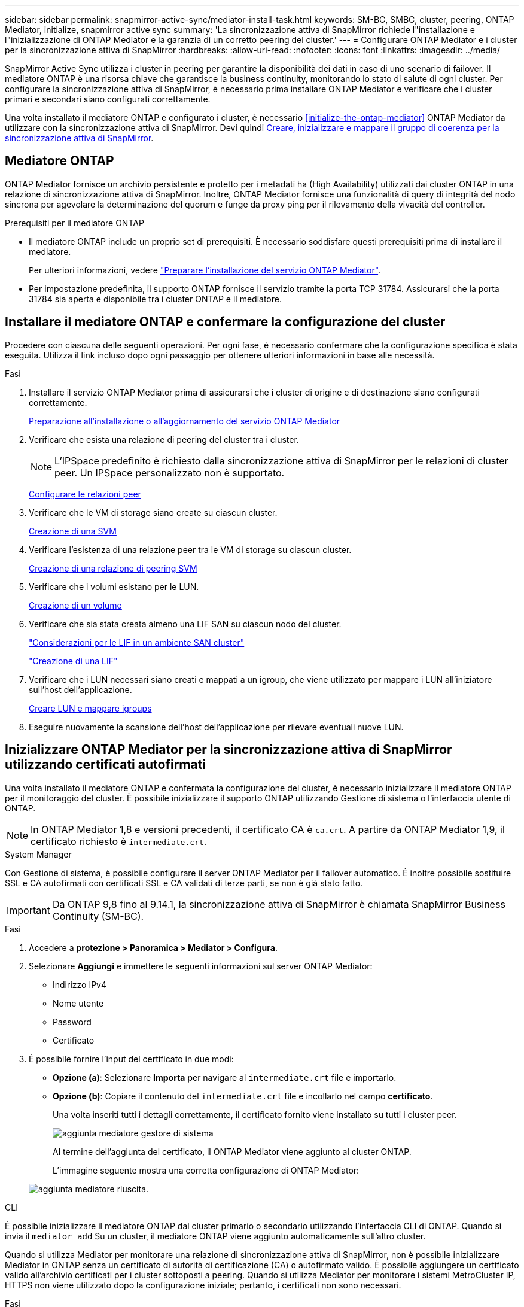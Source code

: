 ---
sidebar: sidebar 
permalink: snapmirror-active-sync/mediator-install-task.html 
keywords: SM-BC, SMBC, cluster, peering, ONTAP Mediator, initialize, snapmirror active sync 
summary: 'La sincronizzazione attiva di SnapMirror richiede l"installazione e l"inizializzazione di ONTAP Mediator e la garanzia di un corretto peering del cluster.' 
---
= Configurare ONTAP Mediator e i cluster per la sincronizzazione attiva di SnapMirror
:hardbreaks:
:allow-uri-read: 
:nofooter: 
:icons: font
:linkattrs: 
:imagesdir: ../media/


[role="lead"]
SnapMirror Active Sync utilizza i cluster in peering per garantire la disponibilità dei dati in caso di uno scenario di failover. Il mediatore ONTAP è una risorsa chiave che garantisce la business continuity, monitorando lo stato di salute di ogni cluster. Per configurare la sincronizzazione attiva di SnapMirror, è necessario prima installare ONTAP Mediator e verificare che i cluster primari e secondari siano configurati correttamente.

Una volta installato il mediatore ONTAP e configurato i cluster, è necessario <<initialize-the-ontap-mediator>> ONTAP Mediator da utilizzare con la sincronizzazione attiva di SnapMirror. Devi quindi xref:protect-task.html[Creare, inizializzare e mappare il gruppo di coerenza per la sincronizzazione attiva di SnapMirror].



== Mediatore ONTAP

ONTAP Mediator fornisce un archivio persistente e protetto per i metadati ha (High Availability) utilizzati dai cluster ONTAP in una relazione di sincronizzazione attiva di SnapMirror. Inoltre, ONTAP Mediator fornisce una funzionalità di query di integrità del nodo sincrona per agevolare la determinazione del quorum e funge da proxy ping per il rilevamento della vivacità del controller.

.Prerequisiti per il mediatore ONTAP
* Il mediatore ONTAP include un proprio set di prerequisiti. È necessario soddisfare questi prerequisiti prima di installare il mediatore.
+
Per ulteriori informazioni, vedere link:https://docs.netapp.com/us-en/ontap-metrocluster/install-ip/task_configuring_the_ontap_mediator_service_from_a_metrocluster_ip_configuration.html["Preparare l'installazione del servizio ONTAP Mediator"^].

* Per impostazione predefinita, il supporto ONTAP fornisce il servizio tramite la porta TCP 31784. Assicurarsi che la porta 31784 sia aperta e disponibile tra i cluster ONTAP e il mediatore.




== Installare il mediatore ONTAP e confermare la configurazione del cluster

Procedere con ciascuna delle seguenti operazioni. Per ogni fase, è necessario confermare che la configurazione specifica è stata eseguita. Utilizza il link incluso dopo ogni passaggio per ottenere ulteriori informazioni in base alle necessità.

.Fasi
. Installare il servizio ONTAP Mediator prima di assicurarsi che i cluster di origine e di destinazione siano configurati correttamente.
+
xref:../mediator/index.html[Preparazione all'installazione o all'aggiornamento del servizio ONTAP Mediator]

. Verificare che esista una relazione di peering del cluster tra i cluster.
+

NOTE: L'IPSpace predefinito è richiesto dalla sincronizzazione attiva di SnapMirror per le relazioni di cluster peer. Un IPSpace personalizzato non è supportato.

+
xref:../task_dp_prepare_mirror.html[Configurare le relazioni peer]

. Verificare che le VM di storage siano create su ciascun cluster.
+
xref:../smb-config/create-svms-data-access-task.html[Creazione di una SVM]

. Verificare l'esistenza di una relazione peer tra le VM di storage su ciascun cluster.
+
xref:../peering/create-intercluster-svm-peer-relationship-93-later-task.html[Creazione di una relazione di peering SVM]

. Verificare che i volumi esistano per le LUN.
+
xref:../smb-config/create-volume-task.html[Creazione di un volume]

. Verificare che sia stata creata almeno una LIF SAN su ciascun nodo del cluster.
+
link:../san-admin/manage-lifs-all-san-protocols-concept.html["Considerazioni per le LIF in un ambiente SAN cluster"]

+
link:../networking/create_a_lif.html["Creazione di una LIF"]

. Verificare che i LUN necessari siano creati e mappati a un igroup, che viene utilizzato per mappare i LUN all'iniziatore sull'host dell'applicazione.
+
xref:../san-admin/provision-storage.html[Creare LUN e mappare igroups]

. Eseguire nuovamente la scansione dell'host dell'applicazione per rilevare eventuali nuove LUN.




== Inizializzare ONTAP Mediator per la sincronizzazione attiva di SnapMirror utilizzando certificati autofirmati

Una volta installato il mediatore ONTAP e confermata la configurazione del cluster, è necessario inizializzare il mediatore ONTAP per il monitoraggio del cluster. È possibile inizializzare il supporto ONTAP utilizzando Gestione di sistema o l'interfaccia utente di ONTAP.


NOTE: In ONTAP Mediator 1,8 e versioni precedenti, il certificato CA è `ca.crt`. A partire da ONTAP Mediator 1,9, il certificato richiesto è `intermediate.crt`.

[role="tabbed-block"]
====
.System Manager
--
Con Gestione di sistema, è possibile configurare il server ONTAP Mediator per il failover automatico. È inoltre possibile sostituire SSL e CA autofirmati con certificati SSL e CA validati di terze parti, se non è già stato fatto.


IMPORTANT: Da ONTAP 9,8 fino al 9.14.1, la sincronizzazione attiva di SnapMirror è chiamata SnapMirror Business Continuity (SM-BC).

.Fasi
. Accedere a *protezione > Panoramica > Mediator > Configura*.
. Selezionare *Aggiungi* e immettere le seguenti informazioni sul server ONTAP Mediator:
+
** Indirizzo IPv4
** Nome utente
** Password
** Certificato


. È possibile fornire l'input del certificato in due modi:
+
** *Opzione (a)*: Selezionare *Importa* per navigare al `intermediate.crt` file e importarlo.
** *Opzione (b)*: Copiare il contenuto del `intermediate.crt` file e incollarlo nel campo *certificato*.
+
Una volta inseriti tutti i dettagli correttamente, il certificato fornito viene installato su tutti i cluster peer.

+
image:configure-mediator-system-manager.png["aggiunta mediatore gestore di sistema"]

+
Al termine dell'aggiunta del certificato, il ONTAP Mediator viene aggiunto al cluster ONTAP.

+
L'immagine seguente mostra una corretta configurazione di ONTAP Mediator:

+
image:successful-mediator-installation.png["aggiunta mediatore riuscita"].





--
.CLI
--
È possibile inizializzare il mediatore ONTAP dal cluster primario o secondario utilizzando l'interfaccia CLI di ONTAP. Quando si invia il `mediator add` Su un cluster, il mediatore ONTAP viene aggiunto automaticamente sull'altro cluster.

Quando si utilizza Mediator per monitorare una relazione di sincronizzazione attiva di SnapMirror, non è possibile inizializzare Mediator in ONTAP senza un certificato di autorità di certificazione (CA) o autofirmato valido. È possibile aggiungere un certificato valido all'archivio certificati per i cluster sottoposti a peering. Quando si utilizza Mediator per monitorare i sistemi MetroCluster IP, HTTPS non viene utilizzato dopo la configurazione iniziale; pertanto, i certificati non sono necessari.

.Fasi
. Individuare il certificato CA ONTAP Mediator nel percorso di installazione del software ONTAP Mediator Linux VM/host `cd /opt/netapp/lib/ontap_mediator/ontap_mediator/server_config`.
. Aggiungere un'autorità di certificazione valida all'archivio certificati nel cluster in cui è stato eseguito il peering.
+
*Esempio*

+
[listing]
----
[root@ontap-mediator server_config]# cat intermediate.crt
-----BEGIN CERTIFICATE-----
MIIFxTCCA62gAwIBAgIJANhtjk6HFCiOMA0GCSqGSIb3DQEBCwUAMHgxFTATBgNV
BAoMDE5ldEFwcCwgSW5jLjELMAkGA1UEBhMCVVMxEzARBgNVBAgMCkNhbGlmb3Ju
…
p+jdg5bG61cxkuvbRm7ykFbih1b88/Sgu5XJg2KRhjdISF98I81N+Fo=
-----END CERTIFICATE-----
----
. Aggiungere il certificato CA ONTAP Mediator a un cluster ONTAP. Quando richiesto, inserire il certificato CA ottenuto dal ONTAP Mediator. Ripetere la procedura su tutti i cluster peer:
+
`security certificate install -type server-ca -vserver <vserver_name>`

+
*Esempio*

+
[listing]
----
[root@ontap-mediator ~]# cd /opt/netapp/lib/ontap_mediator/ontap_mediator/server_config

[root@ontap-mediator server_config]# cat intermediate.crt
-----BEGIN CERTIFICATE-----
MIIFxTCCA62gAwIBAgIJANhtjk6HFCiOMA0GCSqGSIb3DQEBCwUAMHgxFTATBgNV
BAoMDE5ldEFwcCwgSW5jLjELMAkGA1UEBhMCVVMxEzARBgNVBAgMCkNhbGlmb3Ju
…
p+jdg5bG61cxkuvbRm7ykFbih1b88/Sgu5XJg2KRhjdISF98I81N+Fo=
-----END CERTIFICATE-----
----
+
[listing]
----
C1_test_cluster::*> security certificate install -type server-ca -vserver C1_test_cluster

Please enter Certificate: Press when done
-----BEGIN CERTIFICATE-----
MIIFxTCCA62gAwIBAgIJANhtjk6HFCiOMA0GCSqGSIb3DQEBCwUAMHgxFTATBgNV
BAoMDE5ldEFwcCwgSW5jLjELMAkGA1UEBhMCVVMxEzARBgNVBAgMCkNhbGlmb3Ju
…
p+jdg5bG61cxkuvbRm7ykFbih1b88/Sgu5XJg2KRhjdISF98I81N+Fo=
-----END CERTIFICATE-----

You should keep a copy of the CA-signed digital certificate for future reference.

The installed certificate's CA and serial number for reference:
CA: ONTAP Mediator CA
serial: D86D8E4E87142XXX

The certificate's generated name for reference: ONTAPMediatorCA

C1_test_cluster::*>
----
. Visualizzare il certificato CA autofirmato installato utilizzando il nome generato del certificato:
+
`security certificate show -common-name <common_name>`

+
*Esempio*

+
[listing]
----
C1_test_cluster::*> security certificate show -common-name ONTAPMediatorCA
Vserver    Serial Number   Certificate Name                       Type
---------- --------------- -------------------------------------- ------------
C1_test_cluster
           6BFD17DXXXXX7A71BB1F44D0326D2DEEXXXXX
                           ONTAPMediatorCA                        server-ca
    Certificate Authority: ONTAP Mediator CA
          Expiration Date: Thu Feb 15 14:35:25 2029
----
. Inizializzare ONTAP Mediator su uno dei cluster. Il ONTAP Mediator viene aggiunto automaticamente all'altro cluster:
+
`snapmirror mediator add -mediator-address <ip_address> -peer-cluster <peer_cluster_name> -username user_name`

+
*Esempio*

+
[listing]
----
C1_test_cluster::*> snapmirror mediator add -mediator-address 1.2.3.4 -peer-cluster C2_test_cluster -username mediatoradmin
Notice: Enter the mediator password.

Enter the password: ******
Enter the password again: ******
----
. Verificare lo stato della configurazione di ONTAP Mediator:
+
`snapmirror mediator show`

+
....
Mediator Address Peer Cluster     Connection Status Quorum Status
---------------- ---------------- ----------------- -------------
1.2.3.4          C2_test_cluster   connected        true
....
+
`Quorum Status` Indica se le relazioni del gruppo di coerenza di SnapMirror sono sincronizzate con ONTAP Mediator; uno stato di `true` indica che la sincronizzazione è stata eseguita correttamente.



--
====


== Reinizializzare ONTAP Mediator con certificati di terze parti

Potrebbe essere necessario reinizializzare il servizio ONTAP Mediator. In alcune situazioni potrebbe essere necessario reinizializzare il servizio ONTAP Mediator, ad esempio modificare l'indirizzo IP di ONTAP Mediator, la scadenza del certificato e altro ancora.

La seguente procedura illustra la reinizializzazione di ONTAP Mediator per un caso specifico in cui un certificato autofirmato deve essere sostituito da un certificato di terze parti.

.A proposito di questa attività
È necessario sostituire i certificati autofirmati del cluster SM-BC con certificati di terze parti, rimuovere la configurazione ONTAP Mediator da ONTAP, quindi aggiungere ONTAP Mediator.

[role="tabbed-block"]
====
.System Manager
--
Con System Manager, è necessario rimuovere dal cluster ONTAP il ONTAP Mediator configurato con il vecchio certificato autofirmato e riconfigurare il cluster ONTAP con il nuovo certificato di terze parti.

.Fasi
. Selezionare l'icona delle opzioni di menu e selezionare *Rimuovi* per rimuovere ONTAP Mediator.
+

NOTE: Questo passaggio non rimuove la CA del server autofirmato dal cluster ONTAP. NetApp consiglia di accedere alla scheda *certificato* e di rimuoverla manualmente prima di eseguire il passaggio successivo per aggiungere un certificato di terze parti:

+
image:remove-mediator.png["rimozione del mediatore del gestore di sistema"]

. Aggiungere nuovamente il ONTAP Mediator con il certificato corretto.


Il ONTAP Mediator è ora configurato con il nuovo certificato autofirmato di terze parti.

image:configure-mediator-system-manager.png["aggiunta mediatore gestore di sistema"]

--
.CLI
--
È possibile reinizializzare il ONTAP Mediator dal cluster primario o secondario utilizzando la CLI di ONTAP per sostituire il certificato autofirmato con il certificato di terze parti.

.Fasi
. Rimuovere i certificati autofirmati `intermediate.crt` installati in precedenza quando sono stati utilizzati certificati autofirmati per tutti i cluster. Nell'esempio seguente, sono presenti due cluster:
+
*Esempio*

+
[listing]
----
 C1_test_cluster::*> security certificate delete -vserver C1_test_cluster -common-name ONTAPMediatorCA
 2 entries were deleted.

 C2_test_cluster::*> security certificate delete -vserver C2_test_cluster -common-name ONTAPMediatorCA *
 2 entries were deleted.
----
. Rimuovere il ONTAP Mediator precedentemente configurato dal cluster SM-BC utilizzando `-force true`:
+
*Esempio*

+
[listing]
----
C1_test_cluster::*> snapmirror mediator show
Mediator Address Peer Cluster     Connection Status Quorum Status
---------------- ---------------- ----------------- -------------
1.2.3.4          C2_test_cluster   connected         true

C1_test_cluster::*> snapmirror mediator remove -mediator-address 1.2.3.4 -peer-cluster C2_test_cluster -force true

Warning: You are trying to remove the ONTAP Mediator configuration with force. If this configuration exists on the peer cluster, it could lead to failure of a SnapMirror failover operation. Check if this configuration
         exists on the peer cluster C2_test_cluster and remove it as well.
Do you want to continue? {y|n}: y

Info: [Job 136] 'mediator remove' job queued

C1_test_cluster::*> snapmirror mediator show
This table is currently empty.
----
. Fare riferimento alla procedura descritta in link:../mediator/manage-task.html["Sostituire i certificati autofirmati con certificati di terze parti attendibili"] per istruzioni su come ottenere i certificati da una CA subordinata, denominata `intermediate.crt`. Sostituire i certificati autofirmati con certificati di terze parti attendibili
+

NOTE:  `intermediate.crt`Dispone di determinate proprietà derivanti dalla richiesta che deve essere inviata all'autorità PKI, definita nel file `/opt/netapp/lib/ontap_mediator/ontap_mediator/server_config/openssl_ca.cnf`.

. Aggiungere il nuovo certificato CA ONTAP Mediator di terze parti `intermediate.crt` dal percorso di installazione del software ONTAP Mediator Linux VM/host:
+
*Esempio*

+
[listing]
----
[root@ontap-mediator ~]# cd /opt/netapp/lib/ontap_mediator/ontap_mediator/server_config
[root@ontap-mediator server_config]# cat intermediate.crt
-----BEGIN CERTIFICATE-----
MIIFxTCCA62gAwIBAgIJANhtjk6HFCiOMA0GCSqGSIb3DQEBCwUAMHgxFTATBgNV
BAoMDE5ldEFwcCwgSW5jLjELMAkGA1UEBhMCVVMxEzARBgNVBAgMCkNhbGlmb3Ju
…
p+jdg5bG61cxkuvbRm7ykFbih1b88/Sgu5XJg2KRhjdISF98I81N+Fo=
-----END CERTIFICATE-----
----
. Aggiungere il `intermediate.crt` file al cluster sottoposto a peering. Ripetere questo passaggio per tutti i cluster peer:
+
*Esempio*

+
[listing]
----
C1_test_cluster::*> security certificate install -type server-ca -vserver C1_test_cluster

Please enter Certificate: Press when done
-----BEGIN CERTIFICATE-----
MIIFxTCCA62gAwIBAgIJANhtjk6HFCiOMA0GCSqGSIb3DQEBCwUAMHgxFTATBgNV
BAoMDE5ldEFwcCwgSW5jLjELMAkGA1UEBhMCVVMxEzARBgNVBAgMCkNhbGlmb3Ju
…
p+jdg5bG61cxkuvbRm7ykFbih1b88/Sgu5XJg2KRhjdISF98I81N+Fo=
-----END CERTIFICATE-----

You should keep a copy of the CA-signed digital certificate for future reference.

The installed certificate's CA and serial number for reference:
CA: ONTAP Mediator CA
serial: D86D8E4E87142XXX

The certificate's generated name for reference: ONTAPMediatorCA

C1_test_cluster::*>
----
. Rimozione del ONTAP Mediator precedentemente configurato dal cluster di sincronizzazione attivo di SnapMirror:
+
*Esempio*

+
[listing]
----
C1_test_cluster::*> snapmirror mediator show
Mediator Address Peer Cluster     Connection Status Quorum Status
---------------- ---------------- ----------------- -------------
1.2.3.4          C2_test_cluster  connected         true

C1_test_cluster::*> snapmirror mediator remove -mediator-address 1.2.3.4 -peer-cluster C2_test_cluster

Info: [Job 86] 'mediator remove' job queued
C1_test_cluster::*> snapmirror mediator show
This table is currently empty.
----
. Aggiungere nuovamente il ONTAP Mediator:
+
*Esempio*

+
[listing]
----
C1_test_cluster::*> snapmirror mediator add -mediator-address 1.2.3.4 -peer-cluster C2_test_cluster -username mediatoradmin

Notice: Enter the mediator password.

Enter the password:
Enter the password again:

Info: [Job: 87] 'mediator add' job queued

C1_test_cluster::*> snapmirror mediator show
Mediator Address Peer Cluster     Connection Status Quorum Status
---------------- ---------------- ----------------- -------------
1.2.3.4          C2_test_cluster  connected         true
----
+
`Quorum Status` Indica se le relazioni del gruppo di coerenza SnapMirror sono sincronizzate con il mediatore; uno stato di `true` indica che la sincronizzazione è stata eseguita correttamente.



--
====